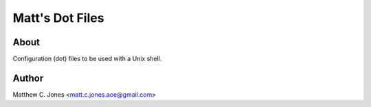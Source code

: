 Matt's Dot Files
^^^^^^^^^^^^^^^^

About
---------------

Configuration (dot) files to be used with a Unix shell.

Author
------

Matthew C. Jones <matt.c.jones.aoe@gmail.com>

